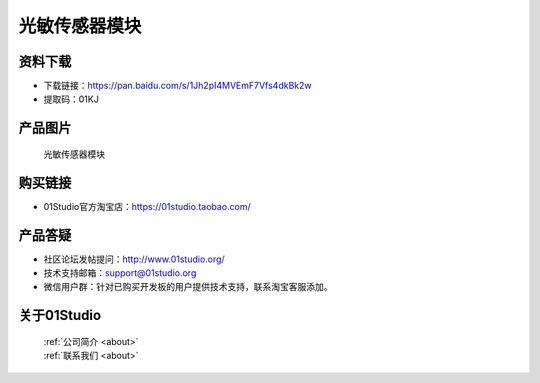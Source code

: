 
光敏传感器模块
======================

资料下载
------------
- 下载链接：https://pan.baidu.com/s/1Jh2pI4MVEmF7Vfs4dkBk2w
- 提取码：01KJ 

产品图片
------------

.. figure:: media/light.jpg

  光敏传感器模块


购买链接
------------
- 01Studio官方淘宝店：https://01studio.taobao.com/


产品答疑
-------------
- 社区论坛发帖提问：http://www.01studio.org/ 
- 技术支持邮箱：support@01studio.org
- 微信用户群：针对已购买开发板的用户提供技术支持，联系淘宝客服添加。


关于01Studio
--------------

  | :ref:`公司简介 <about>`  
  | :ref:`联系我们 <about>`
